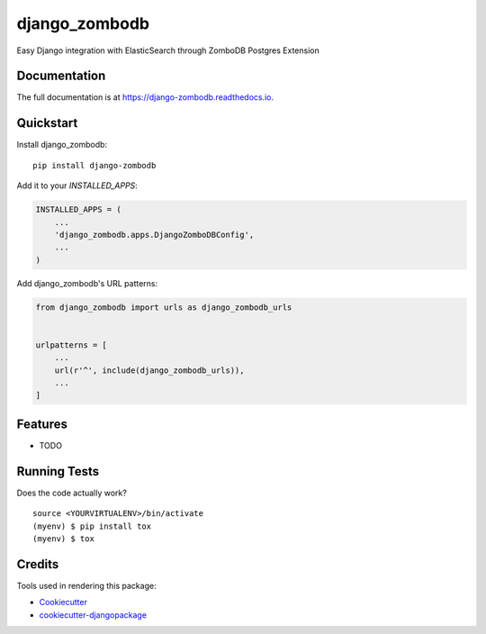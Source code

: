 =============================
django_zombodb
=============================

.. image:: https://badge.fury.io/py/django-zombodb.svg
    :target: https://badge.fury.io/py/django-zombodb

.. image:: https://travis-ci.org/fjsj/django-zombodb.svg?branch=master
    :target: https://travis-ci.org/fjsj/django-zombodb

.. image:: https://codecov.io/gh/fjsj/django-zombodb/branch/master/graph/badge.svg
    :target: https://codecov.io/gh/fjsj/django-zombodb

Easy Django integration with ElasticSearch through ZomboDB Postgres Extension

Documentation
-------------

The full documentation is at https://django-zombodb.readthedocs.io.

Quickstart
----------

Install django_zombodb::

    pip install django-zombodb

Add it to your `INSTALLED_APPS`:

.. code-block:: python

    INSTALLED_APPS = (
        ...
        'django_zombodb.apps.DjangoZomboDBConfig',
        ...
    )

Add django_zombodb's URL patterns:

.. code-block:: python

    from django_zombodb import urls as django_zombodb_urls


    urlpatterns = [
        ...
        url(r'^', include(django_zombodb_urls)),
        ...
    ]

Features
--------

* TODO

Running Tests
-------------

Does the code actually work?

::

    source <YOURVIRTUALENV>/bin/activate
    (myenv) $ pip install tox
    (myenv) $ tox

Credits
-------

Tools used in rendering this package:

*  Cookiecutter_
*  `cookiecutter-djangopackage`_

.. _Cookiecutter: https://github.com/audreyr/cookiecutter
.. _`cookiecutter-djangopackage`: https://github.com/pydanny/cookiecutter-djangopackage
